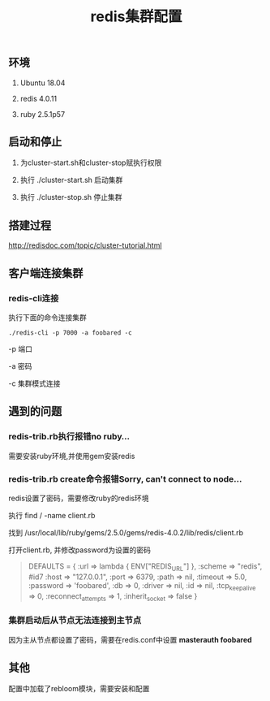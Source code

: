 #+title: redis集群配置

** 环境
   1. Ubuntu 18.04

   2. redis 4.0.11

   3. ruby 2.5.1p57

** 启动和停止

   1. 为cluster-start.sh和cluster-stop赋执行权限

   2. 执行 ./cluster-start.sh 启动集群

   3. 执行 ./cluster-stop.sh 停止集群

** 搭建过程

   http://redisdoc.com/topic/cluster-tutorial.html

** 客户端连接集群
*** redis-cli连接

    执行下面的命令连接集群
#+BEGIN_SRC shell
./redis-cli -p 7000 -a foobared -c
#+END_SRC

  -p 端口

  -a 密码

  -c 集群模式连接
** 遇到的问题
*** redis-trib.rb执行报错no ruby...
    
    需要安装ruby环境,并使用gem安装redis

*** redis-trib.rb create命令报错Sorry, can't connect to node...
    
    redis设置了密码，需要修改ruby的redis环境
    
    执行 find / -name client.rb 

    找到 /usr/local/lib/ruby/gems/2.5.0/gems/redis-4.0.2/lib/redis/client.rb

    打开client.rb, 并修改password为设置的密码

#+BEGIN_QUOTE
    DEFAULTS = {
      :url => lambda { ENV["REDIS_URL"] },
      :scheme => "redis",
 #id7     :host => "127.0.0.1",
      :port => 6379,
      :path => nil,
      :timeout => 5.0,
      :password => 'foobared',
      :db => 0,
      :driver => nil,
      :id => nil,
      :tcp_keepalive => 0,
      :reconnect_attempts => 1,
      :inherit_socket => false
    }
#+END_QUOTE
*** 集群启动后从节点无法连接到主节点

    因为主从节点都设置了密码，需要在redis.conf中设置 *masterauth foobared*
  
** 其他

   配置中加载了rebloom模块，需要安装和配置
   
